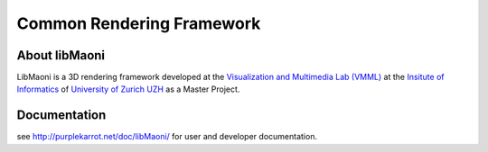 .. title:: libMaoni - A Common Rendering Framework

==========================
Common Rendering Framework
==========================

.. image:: http://github.com/purpleKarrot/libMaoni/raw/master/src/Images/Splashscreen.jpg
   :align: center

-----------
About libMaoni
-----------

LibMaoni is a 3D rendering framework developed at the 
`Visualization and Multimedia Lab (VMML) <http://vmml.ifi.uzh.ch>`_ 
at the `Insitute of Informatics <http://www.ifi.uzh.ch>`_  
of `University of Zurich UZH <http://www.uzh.ch>`_ 
as a Master Project.

-------------
Documentation
-------------

see http://purplekarrot.net/doc/libMaoni/ for user and developer documentation.